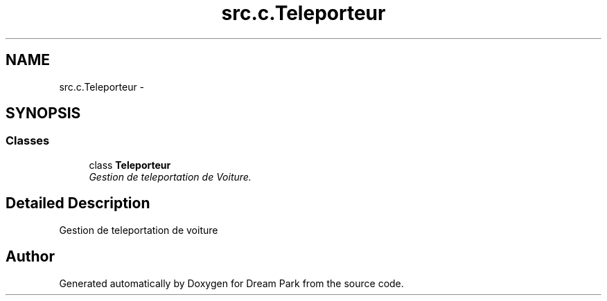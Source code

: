 .TH "src.c.Teleporteur" 3 "Sun Feb 8 2015" "Version 1.0" "Dream Park" \" -*- nroff -*-
.ad l
.nh
.SH NAME
src.c.Teleporteur \- 
.SH SYNOPSIS
.br
.PP
.SS "Classes"

.in +1c
.ti -1c
.RI "class \fBTeleporteur\fP"
.br
.RI "\fIGestion de teleportation de Voiture\&. \fP"
.in -1c
.SH "Detailed Description"
.PP 

.PP
.nf
    Gestion de teleportation de voiture

.fi
.PP
 
.SH "Author"
.PP 
Generated automatically by Doxygen for Dream Park from the source code\&.
